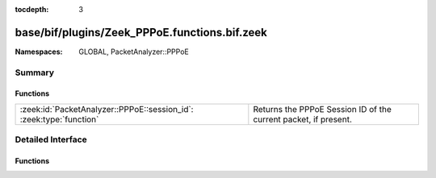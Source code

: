 :tocdepth: 3

base/bif/plugins/Zeek_PPPoE.functions.bif.zeek
==============================================
.. zeek:namespace:: GLOBAL
.. zeek:namespace:: PacketAnalyzer::PPPoE


:Namespaces: GLOBAL, PacketAnalyzer::PPPoE

Summary
~~~~~~~
Functions
#########
=================================================================== ===============================================================
:zeek:id:`PacketAnalyzer::PPPoE::session_id`: :zeek:type:`function` Returns the PPPoE Session ID of the current packet, if present.
=================================================================== ===============================================================


Detailed Interface
~~~~~~~~~~~~~~~~~~
Functions
#########
.. zeek:id:: PacketAnalyzer::PPPoE::session_id
   :source-code: base/bif/plugins/Zeek_PPPoE.functions.bif.zeek 15 15

   :Type: :zeek:type:`function` () : :zeek:type:`count`

   Returns the PPPoE Session ID of the current packet, if present.
   
   If no PPPoE Session ID is present, 0xFFFFFFFF is returned, which
   is out of range of the session ID.
   

   :returns: The PPPoE session ID if present, 0xFFFFFFFF otherwise.


